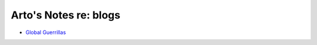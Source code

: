 **********************
Arto's Notes re: blogs
**********************

* `Global Guerrillas <http://globalguerrillas.typepad.com/>`__
